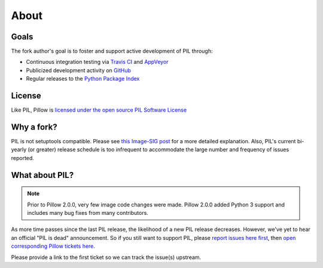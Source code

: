 About
=====

Goals
-----

The fork author's goal is to foster and support active development of PIL through:

- Continuous integration testing via `Travis CI`_ and `AppVeyor`_
- Publicized development activity on `GitHub`_
- Regular releases to the `Python Package Index`_

.. _Travis CI: https://travis-ci.org/python-pillow/Pillow
.. _AppVeyor: https://ci.appveyor.com/project/Python-pillow/pillow
.. _GitHub: https://github.com/python-pillow/Pillow
.. _Python Package Index: https://pypi.org/project/Pillow/

License
-------

Like PIL, Pillow is `licensed under the open source PIL Software License <https://raw.githubusercontent.com/python-pillow/Pillow/master/LICENSE>`_

Why a fork?
-----------

PIL is not setuptools compatible. Please see `this Image-SIG post`_ for a more detailed explanation. Also, PIL's current bi-yearly (or greater) release schedule is too infrequent to accommodate the large number and frequency of issues reported.

.. _this Image-SIG post: https://mail.python.org/pipermail/image-sig/2010-August/006480.html

What about PIL?
---------------

.. note::

    Prior to Pillow 2.0.0, very few image code changes were made. Pillow 2.0.0
    added Python 3 support and includes many bug fixes from many contributors.

As more time passes since the last PIL release, the likelihood of a new PIL release decreases. However, we've yet to hear an official "PIL is dead" announcement. So if you still want to support PIL, please `report issues here first`_, then `open corresponding Pillow tickets here`_.

.. _report issues here first: https://bitbucket.org/effbot/pil-2009-raclette/issues

.. _open corresponding Pillow tickets here: https://github.com/python-pillow/Pillow/issues

Please provide a link to the first ticket so we can track the issue(s) upstream.
